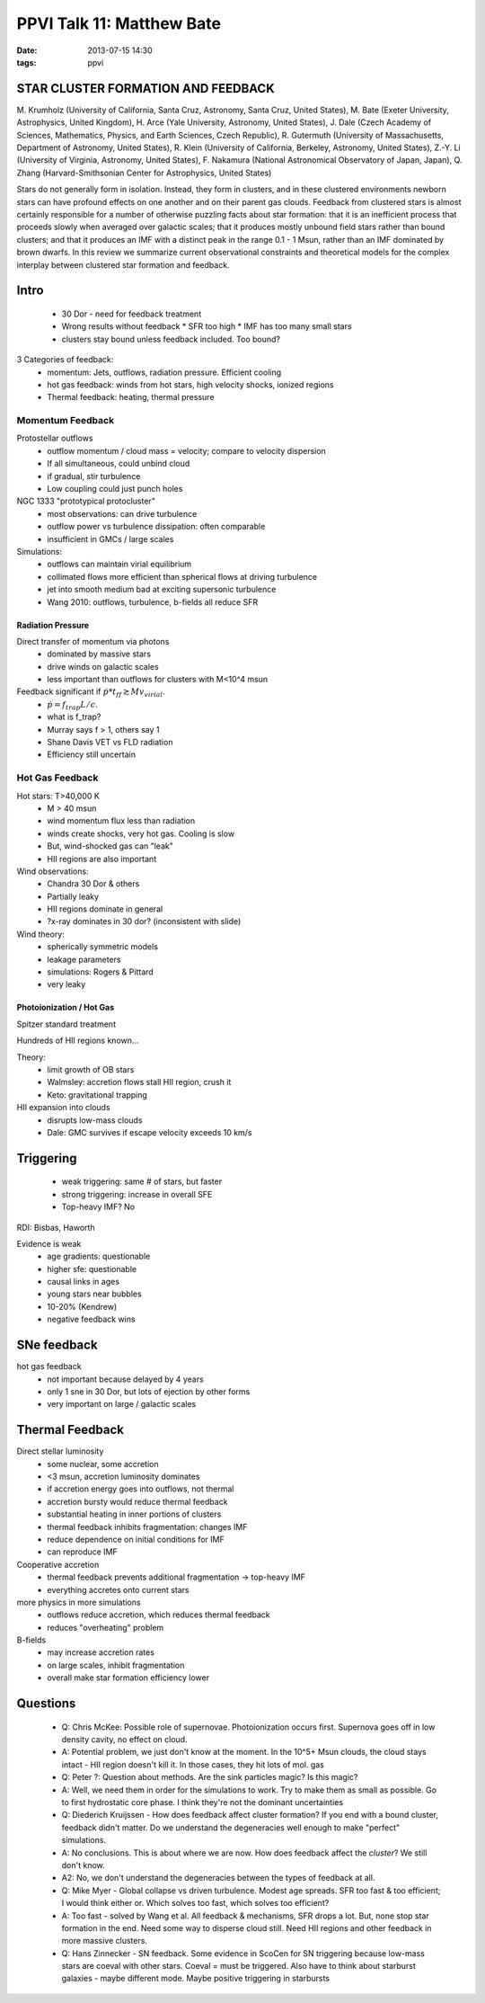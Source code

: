PPVI Talk 11: Matthew Bate
==========================
:date: 2013-07-15 14:30
:tags: ppvi

STAR CLUSTER FORMATION AND FEEDBACK
-----------------------------------


M. Krumholz (University of California, Santa Cruz, Astronomy, Santa Cruz, United States),
M. Bate (Exeter University, Astrophysics, United Kingdom),
H. Arce (Yale University, Astronomy, United States),
J. Dale (Czech Academy of Sciences, Mathematics, Physics, and Earth Sciences, Czech Republic),
R. Gutermuth (University of Massachusetts, Department of Astronomy, United States),
R. Klein (University of California, Berkeley, Astronomy, United States),
Z.-Y. Li (University of Virginia, Astronomy, United States),
F. Nakamura (National Astronomical Observatory of Japan, Japan),
Q. Zhang (Harvard-Smithsonian Center for Astrophysics, United States)

Stars do not generally form in isolation. Instead, they form in clusters, and in these clustered environments newborn stars can have profound effects on one another and on their parent gas clouds. Feedback from clustered stars is almost certainly responsible for a number of otherwise puzzling facts about star formation: that it is an inefficient process that proceeds slowly when averaged over galactic scales; that it produces mostly unbound field stars rather than bound clusters; and that it produces an IMF with a distinct peak in the range 0.1 - 1 Msun, rather than an IMF dominated by brown dwarfs. In this review we summarize current observational constraints and theoretical models for the complex interplay between clustered star formation and feedback. 

Intro
-----
 * 30 Dor - need for feedback treatment
 * Wrong results without feedback
   * SFR too high
   * IMF has too many small stars
 * clusters stay bound unless feedback included. Too bound?

3 Categories of feedback:
 * momentum: Jets, outflows, radiation pressure.  Efficient cooling
 * hot gas feedback: winds from hot stars, high velocity shocks, ionized regions
 * Thermal feedback: heating, thermal pressure

Momentum Feedback
`````````````````
Protostellar outflows
 * outflow momentum / cloud mass = velocity; compare to velocity dispersion
 * If all simultaneous, could unbind cloud
 * if gradual, stir turbulence
 * Low coupling could just punch holes

NGC 1333 "prototypical protocluster"
 * most observations: can drive turbulence
 * outflow power vs turbulence dissipation: often comparable
 * insufficient in GMCs / large scales

Simulations:
 * outflows can maintain virial equilibrium
 * collimated flows more efficient than spherical flows at driving turbulence
 * jet into smooth medium bad at exciting supersonic turbulence
 * Wang 2010: outflows, turbulence, b-fields all reduce SFR

Radiation Pressure
##################
Direct transfer of momentum via photons
 * dominated by massive stars
 * drive winds on galactic scales
 * less important than outflows for clusters with M<10^4 msun

Feedback significant if :math:`\dot{p} * t_{ff} \gtrsim M v_{virial}`.  
 * :math:`\dot{p} = f_{trap} L/c`.
 * what is f_trap?
 * Murray says f > 1, others say 1
 * Shane Davis VET vs FLD radiation
 * Efficiency still uncertain

Hot Gas Feedback
````````````````
Hot stars: T>40,000 K
 * M > 40 msun
 * wind momentum flux less than radiation
 * winds create shocks, very hot gas.  Cooling is slow
 * But, wind-shocked gas can "leak" 
 * HII regions are also important

Wind observations:
 * Chandra 30 Dor & others
 * Partially leaky
 * HII regions dominate in general
 * ?x-ray dominates in 30 dor? (inconsistent with slide)

Wind theory:
 * spherically symmetric models
 * leakage parameters
 * simulations: Rogers & Pittard
 * very leaky

Photoionization / Hot Gas
#########################
Spitzer standard treatment

Hundreds of HII regions known...

Theory:
 * limit growth of OB stars
 * Walmsley: accretion flows stall HII region, crush it
 * Keto: gravitational trapping

HII expansion into clouds
 * disrupts low-mass clouds
 * Dale: GMC survives if escape velocity exceeds 10 km/s

Triggering
----------
 * weak triggering: same # of stars, but faster
 * strong triggering: increase in overall SFE
 * Top-heavy IMF?  No

RDI: Bisbas, Haworth

Evidence is weak
 * age gradients: questionable
 * higher sfe: questionable
 * causal links in ages
 * young stars near bubbles
 * 10-20% (Kendrew)
 * negative feedback wins

SNe feedback
------------
hot gas feedback
 * not important because delayed by 4 years
 * only 1 sne in 30 Dor, but lots of ejection by other forms
 * very important on large / galactic scales

Thermal Feedback
----------------
Direct stellar luminosity
 * some nuclear, some accretion
 * <3 msun, accretion luminosity dominates
 * if accretion energy goes into outflows, not thermal
 * accretion bursty would reduce thermal feedback
 * substantial heating in inner portions of clusters
 * thermal feedback inhibits fragmentation: changes IMF
 * reduce dependence on initial conditions for IMF
 * can reproduce IMF

Cooperative accretion
 * thermal feedback prevents additional fragmentation -> top-heavy IMF
 * everything accretes onto current stars

more physics in more simulations
 * outflows reduce accretion, which reduces thermal feedback
 * reduces "overheating" problem

B-fields
 * may increase accretion rates
 * on large scales, inhibit fragmentation
 * overall make star formation efficiency lower


Questions
---------
 * Q: Chris McKee: Possible role of supernovae.  Photoionization occurs first.
   Supernova goes off in low density cavity, no effect on cloud.
 * A: Potential problem, we just don't know at the moment.  In the 10^5+ Msun
   clouds, the cloud stays intact - HII region doesn't kill it.  In those
   cases, they hit lots of mol. gas
 * Q: Peter ?: Question about methods.  Are the sink particles magic?  Is this
   magic?
 * A: Well, we need them in order for the simulations to work.  Try to make
   them as small as possible.  Go to first hydrostatic core phase.  I think
   they're not the dominant uncertainties
 * Q: Diederich Kruijssen - How does feedback affect cluster formation?  If you
   end with a bound cluster, feedback didn't matter.
   Do we understand the degeneracies well enough to make "perfect" simulations.
 * A: No conclusions.  This is about where we are now.  How does feedback
   affect the *cluster*?  We still don't know.
 * A2: No, we don't understand the degeneracies between the types of feedback
   at all.
 * Q: Mike Myer - Global collapse vs driven turbulence.  Modest age spreads.
   SFR too fast & too efficient; I would think either or.  Which solves too
   fast, which solves too efficient?
 * A: Too fast - solved by Wang et al.  All feedback & mechanisms, SFR drops a
   lot.  But, none stop star formation in the end.  Need some way to disperse
   cloud still.  Need HII regions and other feedback in more massive clusters.
 * Q: Hans Zinnecker - SN feedback.  Some evidence in ScoCen for SN triggering
   because low-mass stars are coeval with other stars.  Coeval = must be
   triggered.  Also have to think about starburst galaxies - maybe different
   mode.  Maybe positive triggering in starbursts
